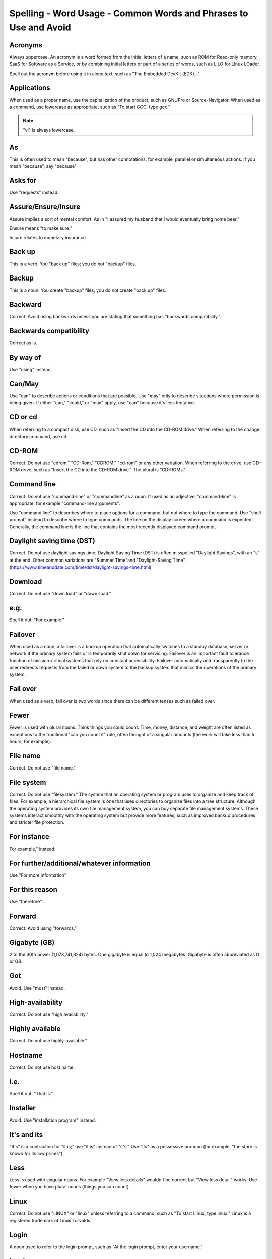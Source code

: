 Spelling - Word Usage - Common Words and Phrases to Use and Avoid
-----------------------------------------------------------------

Acronyms
^^^^^^^^

Always uppercase. An acronym is a word formed from the initial letters of a name, such as ROM for Read-only memory,
SaaS for Software as a Service, or by combining initial letters or part of a series of words, such as LILO for LInux
LOader.

Spell out the acronym before using it in alone text, such as "The Embedded DevKit (EDK)..."

Applications
^^^^^^^^^^^^
When used as a proper name, use the capitalization of the product, such as GNUPro or Source-Navigator. When used as a command, use lowercase as appropriate, such as "To start GCC, type ``gcc``."

.. note::

    "vi" is always lowercase.

As
^^
This is often used to mean "because", but has other connotations, for example, parallel or simultaneous actions. If you mean "because", say "because".

Asks for
^^^^^^^^
Use "requests" instead.

Assure/Ensure/Insure
^^^^^^^^^^^^^^^^^^^^
Assure implies a sort of mental comfort. As in "I assured my husband that I would eventually bring home beer."

Ensure means "to make sure."

Insure relates to monetary insurance.


Back up
^^^^^^^
This is a verb. You "back up" files; you do not "backup" files.

Backup
^^^^^^
This is a noun. You create "backup" files; you do not create "back up" files.

Backward
^^^^^^^^
Correct. Avoid using backwards unless you are stating that something has "backwards compatibility."

Backwards compatibility
^^^^^^^^^^^^^^^^^^^^^^^
Correct as is.

By way of
^^^^^^^^^
Use "using" instead.

Can/May
^^^^^^^
Use "can" to describe actions or conditions that are possible. Use "may" only to describe situations where permission is being given. If either "can," "could," or "may" apply, use "can" because it's less tentative.

CD or cd
^^^^^^^^
When referring to a compact disk, use CD, such as "Insert the CD into the CD-ROM drive." When referring to the change directory command, use cd. 

CD-ROM
^^^^^^
Correct. Do not use "cdrom," "CD-Rom," "CDROM," "cd-rom" or any other variation. When referring to the drive, use CD-ROM drive, such as "Insert the CD into the CD-ROM drive." The plural is "CD-ROMs."


Command line
^^^^^^^^^^^^
Correct. Do not use "command-line" or "commandline" as a noun. If used as an adjective, "command-line" is appropriate, for example "command-line arguments".

Use "command line" to describes where to place options for a command, but not where to type the command. Use "shell prompt" instead to describe where to type commands. The line on the display screen where a command is expected. Generally, the command line is the line that contains the most recently displayed command prompt.


Daylight saving time (DST)
^^^^^^^^^^^^^^^^^^^^^^^^^^

Correct. Do not use daylight savings time. Daylight Saving Time (DST) is often misspelled "Daylight Savings", with an "s" at the end. Other common variations are "Summer Time"and "Daylight-Saving Time". (https://www.timeanddate.com/time/dst/daylight-savings-time.html)


Download
^^^^^^^^
Correct. Do not use "down load" or "down-load."

e.g.
^^^^
Spell it out: "For example."

Failover
^^^^^^^^
When used as a noun, a failover is a backup operation that automatically switches to a standby database, server or network if the primary system fails or is temporarily shut down for servicing. Failover is an important fault tolerance function of mission-critical systems that rely on constant accessibility. Failover automatically and transparently to the user redirects requests from the failed or down system to the backup system that mimics the operations of the primary system.

Fail over
^^^^^^^^^
When used as a verb, fail over is two words since there can be different tenses such as failed over.

Fewer
^^^^^
Fewer is used with plural nouns. Think things you could count.  Time, money, distance, and weight are often listed as exceptions to the traditional "can you count it" rule, often thought of a singular amounts (the work will take less than 5 hours, for example).

File name
^^^^^^^^^
Correct. Do not use "file name."

File system
^^^^^^^^^^^
Correct. Do not use "filesystem." The system that an operating system or program uses to organize and keep track of files. For example, a hierarchical file system is one that uses directories to organize files into a tree structure. Although the operating system provides its own file management system, you can buy separate file management systems. These systems interact smoothly with the operating system but provide more features, such as improved backup procedures and stricter file protection.

For instance
^^^^^^^^^^^^
For example," instead.

For further/additional/whatever information
^^^^^^^^^^^^^^^^^^^^^^^^^^^^^^^^^^^^^^^^^^^
Use "For more information"

For this reason
^^^^^^^^^^^^^^^
Use "therefore".

Forward
^^^^^^^
Correct. Avoid using "forwards."

Gigabyte (GB)
^^^^^^^^^^^^^
2 to the 30th power (1,073,741,824) bytes. One gigabyte is equal to 1,024 megabytes. Gigabyte is often abbreviated as G or GB.

Got
^^^
Avoid. Use "must" instead.

High-availability
^^^^^^^^^^^^^^^^^
Correct. Do not use "high availability."

Highly available
^^^^^^^^^^^^^^^^
Correct. Do not use highly-available."

Hostname
^^^^^^^^
Correct. Do not use host name.

i.e.
^^^^
Spell it out: "That is."

Installer
^^^^^^^^^
Avoid. Use "installation program" instead.

It's and its
^^^^^^^^^^^^
"It's" is a contraction for "it is;" use "it is" instead of "it's." Use "its" as a possessive pronoun (for example, "the store is known for its low prices").

Less
^^^^
Less is used with singular nouns. For example "View less details" wouldn't be correct but "View less detail" works. Use fewer when you have plural nouns (things you can count).

Linux
^^^^^
Correct. Do not use "LINUX" or "linux" unless referring to a command, such as "To start Linux, type linux." Linux is a registered trademark of Linus Torvalds.

Login
^^^^^
A noun used to refer to the login prompt, such as "At the login prompt, enter your username."

Log in
^^^^^^
A verb used to refer to the act of logging in. Do not use "login," "loggin," "logon," and other variants. For example, "When starting your computer, you are requested to log in..."

Log on
^^^^^^
To make a computer system or network recognize you so that you can begin a computer session. Most personal computers have no log-on procedure -- you just turn the machine on and begin working. For larger systems and networks, however, you usually need to enter a username and password before the computer system will allow you to execute programs.

Lots of
^^^^^^^
Use "Several" or something equivalent instead.

Make sure
^^^^^^^^^
This means "be careful to remember, attend to, or find out something." For example, "...make sure that the rhedk group is listed in the output."
Try to use verify or ensure instead.

Manual/man page
^^^^^^^^^^^^^^^
Correct. Two words. Do not use "manpage"

MB
^^
(1) When spelled MB, short for megabyte (1,000,000 or 1,048,576 bytes, depending on the context).
(2) When spelled Mb, short for megabit.

MBps
^^^^
Short for megabytes per second, a measure of data transfer speed. Mass storage devices are generally measured in MBps.

MySQL
^^^^^
Common open source database server and client package. Do not use "MYSQL" or "mySQL."

Need to
^^^^^^^
Avoid. Use "must" instead.

Read-only
^^^^^^^^^
Correct. Use when referring to the access permissions of files or directories.

Real time/real-time
^^^^^^^^^^^^^^^^^^^
Depends. If used as a noun, it is the actual time during which something takes place. For example, "The computer may partly analyze the data in real time (as it comes in) -- R. H. March." If used as an adjective, "real-time" is appropriate. For example, "XEmacs is a self-documenting, customizable, extensible, real-time display editor."

Refer to
^^^^^^^^
Use to indicate a reference (within a manual or website) or a cross-reference (to another manual or documentation source).

See
^^^
Don't use. Use "Refer to" instead.

Since
^^^^^
This is often used to mean "because", but "since" has connotations of time, so be careful. If you mean "because", say "because".

Tells
^^^^^
Use "Instructs" instead.

That/which
^^^^^^^^^^
"That" introduces a restrictive clause-a clause that must be there for the sentence to make sense. A restrictive clause often defines the noun or phrase preceding it. "Which" introduces a non-restrictive, parenthetical clause-a clause that could be omitted without affecting the meaning of the sentence. For example: The car was travelling at a speed that would endanger lives. The car, which was traveling at a speed that would endanger lives, swerved onto the sidewalk. Use "who" or "whom," rather than "that" or "which," when referring to a person.

Then/than
^^^^^^^^^
 "Then" refers to a time in the past or the next step in a sequence. "Than" is used for comparisons.

.. image:: images/thenvsthan.jpg

Third-party
^^^^^^^^^^^
Correct. Do not use "third party".

Troubleshoot
^^^^^^^^^^^^
Correct. Do not use "trouble shoot" or "trouble-shoot." To isolate the source of a problem and fix it. In the case of computer systems, the term troubleshoot is usually used when the problem is suspected to be hardware -related. If the problem is known to be in software, the term debug is more commonly used.

UK
^^
Correct as is, no periods.

UNIX®
^^^^^
Correct. Do not use "Unix" or "unix." UNIX® is a registered trademark of The Open Group.

Unset
^^^^^
Don't use. Use Clear.

US
^^
Correct as is, no periods.

User
^^^^
When referring to the reader, use "you" instead of "user." For example, "The user must..." is incorrect. Use "You must..." instead. If referring to more than one user, calling the collection "users" is acceptable, such as "Other users may wish to access your database."

Username
^^^^^^^^
Correct. Do not use "username."

View
^^^^
When using as a reference ("View the documentation available online."), do not use View. Use "Refer to" instead.

Within
^^^^^^
Don't use to refer to a file that exists in a directory. Use "In".

World Wide Web
^^^^^^^^^^^^^^
Correct. Capitalize each word. Abbreviate as "WWW" or "Web."

Webpage
^^^^^^^
Correct. Do not use "web page" or "Web page."

Web server
^^^^^^^^^^
Correct. Do not use "webserver". For example, "The Apache HTTP Server is the default Web server..."
 
Website
^^^^^^^
Correct. Do not use "web site" or "Web site." For example, "The Ansible website contains ..."

Who/whom
^^^^^^^^
Use the pronoun "who" as a subject. Use the pronoun "whom" as a direct object, an indirect object, or the object of a preposition. For example: Who owns this? To whom does this belong?

Will
^^^^
Do not use future tense unless it is absolutely necessary. For example, do not use the sentence, "The next section will describe the process in more detail." Instead, use the sentence, "The next section describes the process in more detail."

Wish
^^^^
Use "need" instead of "desire" and "wish." Use "want" when the reader's actions are optional (that is, they may not "need" something but may still "want" something).

x86
^^^
Correct. Do not capitalize the "x."

x86_64
^^^^^^
Do not use. Do not use "Hammer". Always use "AMD64 and Intel® EM64T" when referring to this architecture.

You
^^^
Correct. Do not use "I," "he," or "she."

You may
^^^^^^^
Try to avoid using this. For example, "you may" can be eliminated from this sentence "You may double-click on the desktop..."

